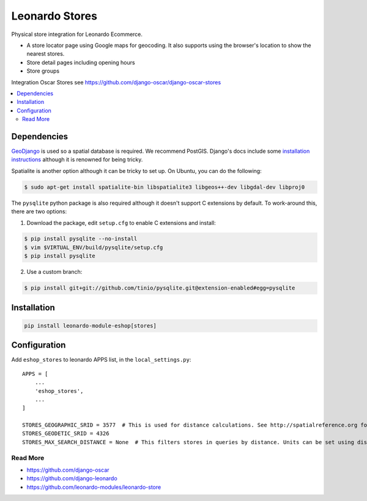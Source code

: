 
===============
Leonardo Stores
===============

Physical store integration for Leonardo Ecommerce.

* A store locator page using Google maps for geocoding. It also supports using the browser's location to show the nearest stores.
* Store detail pages including opening hours
* Store groups

Integration Oscar Stores see https://github.com/django-oscar/django-oscar-stores

.. contents::
    :local:

Dependencies
------------

GeoDjango_ is used so a spatial database is required.  We recommend PostGIS.
Django's docs include some `installation instructions`_ although it is renowned
for being tricky.

.. _GeoDjango: https://docs.djangoproject.com/en/1.4/ref/contrib/gis
.. _`installation instructions`: https://docs.djangoproject.com/en/1.4/ref/contrib/gis/install

Spatialite is another option although it can be tricky to set up.  On Ubuntu,
you can do the following:

.. code:: bash

    $ sudo apt-get install spatialite-bin libspatialite3 libgeos++-dev libgdal-dev libproj0

The ``pysqlite`` python package is also required although it doesn't support C
extensions by default.  To work-around this, there are two options:

1. Download the package, edit ``setup.cfg`` to enable C extensions and install:

.. code:: bash

    $ pip install pysqlite --no-install
    $ vim $VIRTUAL_ENV/build/pysqlite/setup.cfg
    $ pip install pysqlite

2. Use a custom branch:

.. code:: bash

   $ pip install git+git://github.com/tinio/pysqlite.git@extension-enabled#egg=pysqlite

.. _`pysqlite`: http://code.google.com/p/pysqlite

Installation
------------

.. code-block:: bash

    pip install leonardo-module-eshop[stores]

Configuration
-------------

Add ``eshop_stores`` to leonardo APPS list, in the ``local_settings.py``::

    APPS = [
        ...
        'eshop_stores',
        ...
    ]

    STORES_GEOGRAPHIC_SRID = 3577  # This is used for distance calculations. See http://spatialreference.org for more details.
    STORES_GEODETIC_SRID = 4326
    STORES_MAX_SEARCH_DISTANCE = None  # This filters stores in queries by distance. Units can be set using distance object:

Read More
=========

* https://github.com/django-oscar
* https://github.com/django-leonardo
* https://github.com/leonardo-modules/leonardo-store
